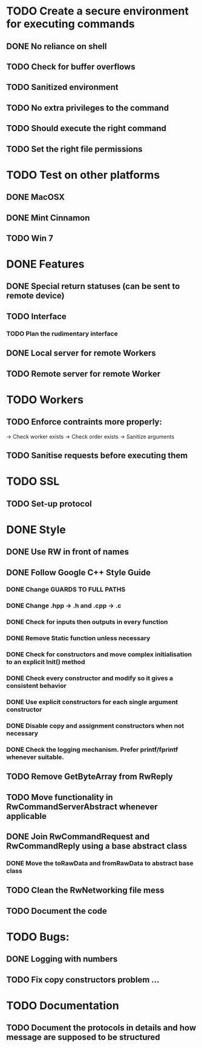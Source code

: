 * TODO Create a secure environment for executing commands
** DONE No reliance on shell
** TODO Check for buffer overflows
** TODO Sanitized environment
** TODO No extra privileges to the command
** TODO Should execute the right command
** TODO Set the right file permissions

* TODO Test on other platforms
** DONE MacOSX
** DONE Mint Cinnamon
** TODO Win 7

* DONE Features
** DONE Special return statuses (can be sent to remote device)
** TODO Interface
*** TODO Plan the rudimentary interface
** DONE Local server for remote Workers
** TODO Remote server for remote Worker
* TODO Workers
** TODO Enforce contraints more properly:
   -> Check worker exists
   -> Check order exists
   -> Sanitize arguments
** TODO Sanitise requests before executing them
* TODO SSL
** TODO Set-up protocol
* DONE Style
** DONE Use RW in front of names
** DONE Follow Google C++ Style Guide

*** DONE Change GUARDS TO FULL PATHS
*** DONE Change .hpp -> .h and .cpp -> .c
*** DONE Check for inputs then outputs in every function
*** DONE Remove Static function unless necessary
*** DONE Check for constructors and move complex initialisation to an explicit Init() method
*** DONE Check every constructor and modify so it gives a consistent behavior
*** DONE Use explicit constructors for each single argument constructor
*** DONE Disable copy and assignment constructors when not necessary
*** DONE Check the logging mechanism. Prefer printf/fprintf whenever suitable.

** TODO Remove GetByteArray from RwReply
** TODO Move functionality in RwCommandServerAbstract whenever applicable
** DONE Join RwCommandRequest and RwCommandReply using a base abstract class
*** DONE Move the toRawData and fromRawData to abstract base class
** TODO Clean the RwNetworking file mess 
** TODO Document the code
* TODO Bugs: 
** DONE Logging with numbers
** TODO Fix copy constructors problem ...
* TODO Documentation
** TODO Document the protocols in details and how message are supposed to be structured
